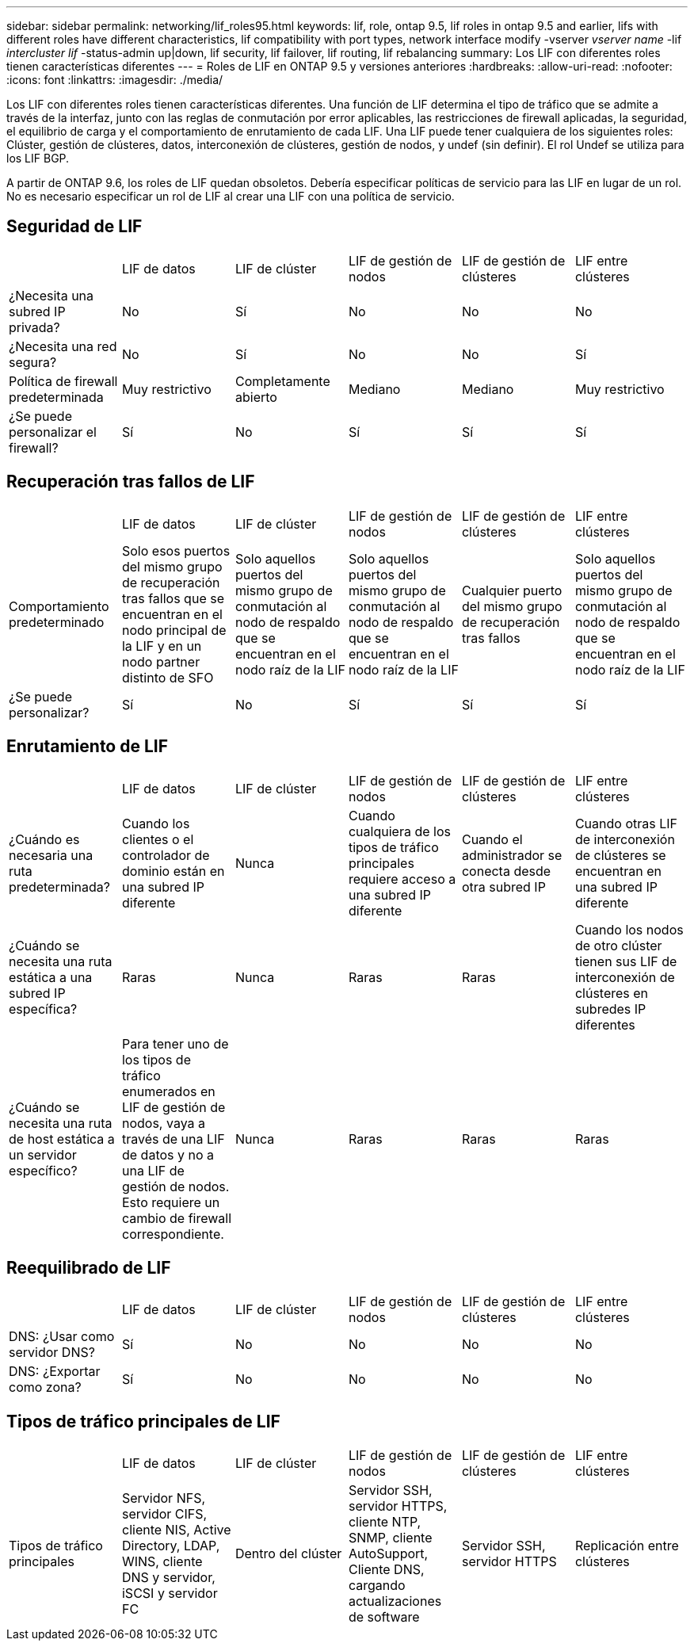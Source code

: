 ---
sidebar: sidebar 
permalink: networking/lif_roles95.html 
keywords: lif, role, ontap 9.5, lif roles in ontap 9.5 and earlier, lifs with different roles have different characteristics, lif compatibility with port types, network interface modify -vserver _vserver name_ -lif _intercluster lif_ -status-admin up|down, lif security, lif failover, lif routing, lif rebalancing 
summary: Los LIF con diferentes roles tienen características diferentes 
---
= Roles de LIF en ONTAP 9.5 y versiones anteriores
:hardbreaks:
:allow-uri-read: 
:nofooter: 
:icons: font
:linkattrs: 
:imagesdir: ./media/


[role="lead"]
Los LIF con diferentes roles tienen características diferentes. Una función de LIF determina el tipo de tráfico que se admite a través de la interfaz, junto con las reglas de conmutación por error aplicables, las restricciones de firewall aplicadas, la seguridad, el equilibrio de carga y el comportamiento de enrutamiento de cada LIF. Una LIF puede tener cualquiera de los siguientes roles: Clúster, gestión de clústeres, datos, interconexión de clústeres, gestión de nodos, y undef (sin definir). El rol Undef se utiliza para los LIF BGP.

A partir de ONTAP 9.6, los roles de LIF quedan obsoletos. Debería especificar políticas de servicio para las LIF en lugar de un rol. No es necesario especificar un rol de LIF al crear una LIF con una política de servicio.



== Seguridad de LIF

|===


|  | LIF de datos | LIF de clúster | LIF de gestión de nodos | LIF de gestión de clústeres | LIF entre clústeres 


| ¿Necesita una subred IP privada? | No | Sí | No | No | No 


| ¿Necesita una red segura? | No | Sí | No | No | Sí 


| Política de firewall predeterminada | Muy restrictivo | Completamente abierto | Mediano | Mediano | Muy restrictivo 


| ¿Se puede personalizar el firewall? | Sí | No | Sí | Sí | Sí 
|===


== Recuperación tras fallos de LIF

|===


|  | LIF de datos | LIF de clúster | LIF de gestión de nodos | LIF de gestión de clústeres | LIF entre clústeres 


| Comportamiento predeterminado | Solo esos puertos del mismo grupo de recuperación tras fallos que se encuentran en el nodo principal de la LIF y en un nodo partner distinto de SFO | Solo aquellos puertos del mismo grupo de conmutación al nodo de respaldo que se encuentran en el nodo raíz de la LIF | Solo aquellos puertos del mismo grupo de conmutación al nodo de respaldo que se encuentran en el nodo raíz de la LIF | Cualquier puerto del mismo grupo de recuperación tras fallos | Solo aquellos puertos del mismo grupo de conmutación al nodo de respaldo que se encuentran en el nodo raíz de la LIF 


| ¿Se puede personalizar? | Sí | No | Sí | Sí | Sí 
|===


== Enrutamiento de LIF

|===


|  | LIF de datos | LIF de clúster | LIF de gestión de nodos | LIF de gestión de clústeres | LIF entre clústeres 


| ¿Cuándo es necesaria una ruta predeterminada? | Cuando los clientes o el controlador de dominio están en una subred IP diferente | Nunca | Cuando cualquiera de los tipos de tráfico principales requiere acceso a una subred IP diferente | Cuando el administrador se conecta desde otra subred IP | Cuando otras LIF de interconexión de clústeres se encuentran en una subred IP diferente 


| ¿Cuándo se necesita una ruta estática a una subred IP específica? | Raras | Nunca | Raras | Raras | Cuando los nodos de otro clúster tienen sus LIF de interconexión de clústeres en subredes IP diferentes 


| ¿Cuándo se necesita una ruta de host estática a un servidor específico? | Para tener uno de los tipos de tráfico enumerados en LIF de gestión de nodos, vaya a través de una LIF de datos y no a una LIF de gestión de nodos. Esto requiere un cambio de firewall correspondiente. | Nunca | Raras | Raras | Raras 
|===


== Reequilibrado de LIF

|===


|  | LIF de datos | LIF de clúster | LIF de gestión de nodos | LIF de gestión de clústeres | LIF entre clústeres 


| DNS: ¿Usar como servidor DNS? | Sí | No | No | No | No 


| DNS: ¿Exportar como zona? | Sí | No | No | No | No 
|===


== Tipos de tráfico principales de LIF

|===


|  | LIF de datos | LIF de clúster | LIF de gestión de nodos | LIF de gestión de clústeres | LIF entre clústeres 


| Tipos de tráfico principales | Servidor NFS, servidor CIFS, cliente NIS, Active Directory, LDAP, WINS, cliente DNS y servidor, iSCSI y servidor FC | Dentro del clúster | Servidor SSH, servidor HTTPS, cliente NTP, SNMP, cliente AutoSupport, Cliente DNS, cargando actualizaciones de software | Servidor SSH, servidor HTTPS | Replicación entre clústeres 
|===